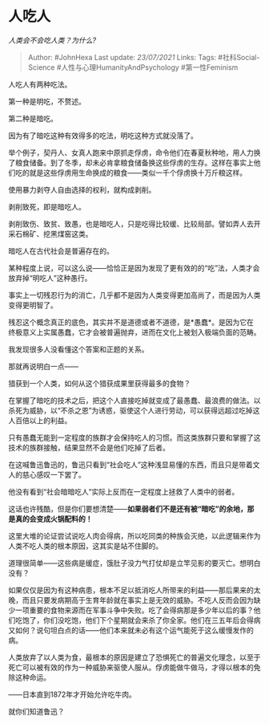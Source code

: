 * 人吃人
  :PROPERTIES:
  :CUSTOM_ID: 人吃人
  :END:

/人类会不会吃人类？为什么?/

#+BEGIN_QUOTE
  Author: #JohnHexa Last update: /23/07/2021/ Links: Tags:
  #社科Social-Science #人性与心理HumanityAndPsychology #第一性Feminism
#+END_QUOTE

人吃人有两种吃法。

第一种是明吃，不赘述。

第二种是暗吃。

因为有了暗吃这种有效得多的吃法，明吃这种方式就没落了。

举个例子，契丹人、女真人跑来中原抓走俘虏，命令他们在春夏秋种地，用人力换了粮食储备。到了冬季，却未必肯拿粮食储备换这些俘虏的生存。这样在事实上他们吃的就是这些俘虏用生命换成的粮食------类似一千个俘虏换十万斤粮这样。

使用暴力剥夺人自由选择的权利，就构成剥削。

剥削致死，即是暗吃人。

剥削致伤、致贫、致愚，也是暗吃人，只是吃得比较缓、比较局部。譬如弄人去开采石棉矿、挖黑煤窑这类。

暗吃人在古代社会是普遍存在的。

某种程度上说，可以这么说------恰恰正是因为发现了更有效的的“吃”法，人类才会放弃掉“明吃人”这种愚行。

事实上一切残忍行为的消亡，几乎都不是因为人类变得更加高尚了，而是因为人类变得更明智了。

残忍这个概念真正的底色，其实并不是道德或者不道德，是*愚蠢*。是因为它在终极意义上实属愚蠢，它才会被普遍抛弃，进而在文化上被划入极端负面的范畴。

我发现很多人没看懂这个答案和正题的关系。

那就再说明白一点------

猎获到一个人类，如何从这个猎获成果里获得最多的食物？

在掌握了暗吃的技术之后，把这个人直接吃掉就变成了最愚蠢、最浪费的做法。以杀死为威胁，以“不杀之恩”为诱惑，驱使这个人进行劳动，可以获得远超过吃掉这人百倍以上的利益。

只有愚蠢无能到一定程度的族群才会保持吃人的习惯。而这类族群只要和掌握了这技术的族群接触，结果显然不会是他们吃掉了后者。

在这喊鲁迅鲁迅的，鲁迅只看到“社会吃人”这种浅显易懂的东西，而且只是带着文人的慈心感叹一下罢了。

他没有看到“社会暗暗吃人”实际上反而在一定程度上拯救了人类中的弱者。

这话也许残酷，但是你们要想清楚------*如果弱者们不是还有被“暗吃”的余地，那是真的会变成火锅配料的！*

这里大堆的论证尝试说吃人肉会得病，所以吃同类的种族会灭绝，以此逻辑来作为人类不吃人类的根本原因，这其实是站不住脚的。

道理很简单------这些病是缓症，饿肚子没力气打仗却是立竿见影的要灭亡。想明白没有？

如果仅仅是因为有这种病患，根本不足以抵消吃人所带来的利益------那后果来的太晚，而且只要发病期高于生育年龄就在事实上是无效的威胁。不吃人反而会因为缺少一项重要的食物来源而在军事斗争中失败。吃了会得病那是多少年以后的事？他们吃饱了，你们没吃饱，他们下个星期就会来杀了你全家。他们在三五年后会得病又如何？说句坦白点的话------他们本来就未必有这个运气能死于这么缓慢发作的病。

人类放弃了以人类为食，最根本的原因是建立了恐惧死亡的普遍文化理念，以至于死亡可以被有效的作为一种威胁来驱使人服从。俘虏能做牛做马，才得以根本的免除这种命运。

------日本直到1872年才开始允许吃牛肉。

就你们知道鲁迅？
